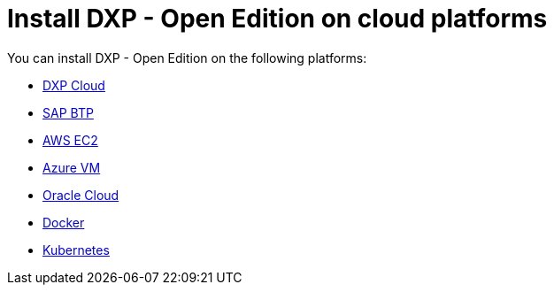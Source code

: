 = Install DXP - Open Edition on cloud platforms

You can install DXP - Open Edition on the following platforms:

* xref:installation-guide:dxp-cloud-managed-environment-installation.adoc[DXP Cloud]
* xref:installation-guide:sap-platform.adoc[SAP BTP]
* xref:installation-guide:aws-ec2.adoc[AWS EC2]
* xref:installation-guide:azure-vm.adoc[Azure VM]
* xref:installation-guide:oracle-cloud.adoc[Oracle Cloud]
* xref:installation-guide:cloud-docker.adoc[Docker]
* xref:installation-guide:kubernetes.adoc[Kubernetes]
